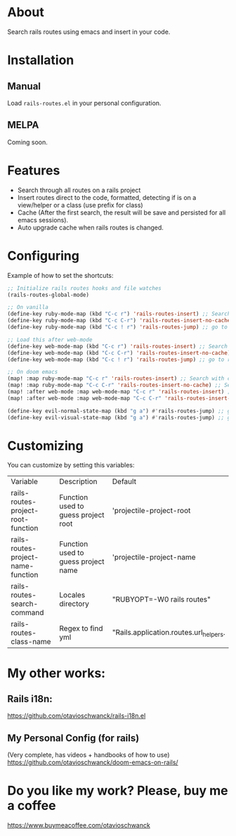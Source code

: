* About
Search rails routes using emacs and insert in your code.

[[file:demo.gif]]

* Installation
** Manual
Load =rails-routes.el= in your personal configuration.

** MELPA
Coming soon.

* Features
- Search through all routes on a rails project
- Insert routes direct to the code, formatted, detecting if is on a view/helper or a class (use prefix for class)
- Cache (After the first search, the result will be save and persisted for all emacs sessions).
- Auto upgrade cache when rails routes is changed.

* Configuring

Example of how to set the shortcuts:

#+begin_src emacs-lisp
;; Initialize rails routes hooks and file watches
(rails-routes-global-mode)

;; On vanilla
(define-key ruby-mode-map (kbd "C-c r") 'rails-routes-insert) ;; Search with cache on ruby mode
(define-key ruby-mode-map (kbd "C-c C-r") 'rails-routes-insert-no-cache) ;; Search refresh cache on ruby mode
(define-key ruby-mode-map (kbd "C-c ! r") 'rails-routes-jump) ;; go to route at point (definition)

;; Load this after web-mode
(define-key web-mode-map (kbd "C-c r") 'rails-routes-insert) ;; Search with cache on web-mode
(define-key web-mode-map (kbd "C-c C-r") 'rails-routes-insert-no-cache) ;; Search refresh cache web-mode
(define-key web-mode-map (kbd "C-c ! r") 'rails-routes-jump) ;; go to route at point (definition)

;; On doom emacs
(map! :map ruby-mode-map "C-c r" 'rails-routes-insert) ;; Search with cache on ruby mode
(map! :map ruby-mode-map "C-c C-r" 'rails-routes-insert-no-cache) ;; Search refresh cache on ruby modee
(map! :after web-mode :map web-mode-map "C-c r" 'rails-routes-insert) ;; Search with cache on web-mode
(map! :after web-mode :map web-mode-map "C-c C-r" 'rails-routes-insert-no-cache) ;; Search refresh cache web-mode

(define-key evil-normal-state-map (kbd "g a") #'rails-routes-jump) ;; go to route at point using ga (definition)
(define-key evil-visual-state-map (kbd "g a") #'rails-routes-jump) ;; go to route at point using ga (definition)
#+end_src

* Customizing
You can customize by setting this variables:

| Variable                           | Description                         | Default                                |
| rails-routes-project-root-function | Function used to guess project root | 'projectile-project-root               |
| rails-routes-project-name-function | Function used to guess project name | 'projectile-project-name               |
| rails-routes-search-command        | Locales directory                   | "RUBYOPT=-W0 rails routes"             |
| rails-routes-class-name            | Regex to find yml                   | "Rails.application.routes.url_helpers. |

* My other works:

** Rails i18n:
https://github.com/otavioschwanck/rails-i18n.el

** My Personal Config (for rails)
(Very complete, has videos + handbooks of how to use)
https://github.com/otavioschwanck/doom-emacs-on-rails/

* Do you like my work?  Please, buy me a coffee

https://www.buymeacoffee.com/otavioschwanck
